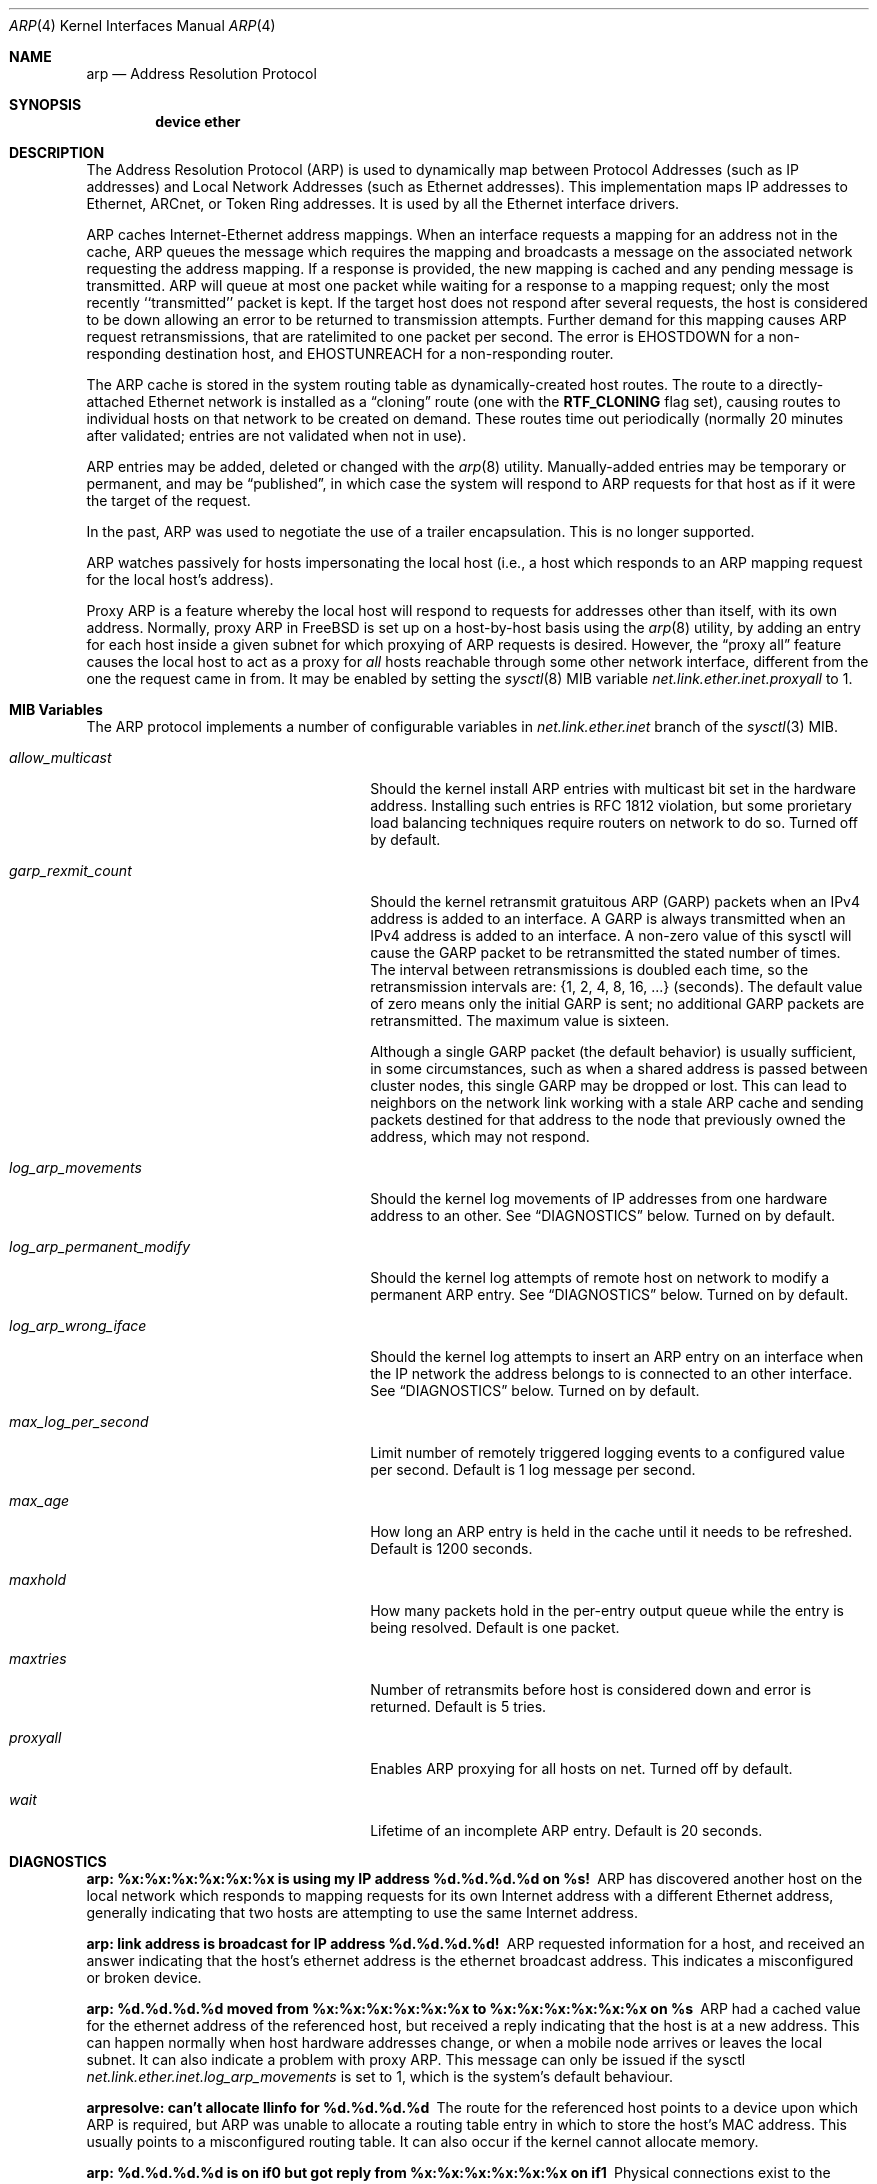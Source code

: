 .\" Copyright (c) 1985, 1986, 1988, 1994
.\"	The Regents of the University of California.  All rights reserved.
.\"
.\" Redistribution and use in source and binary forms, with or without
.\" modification, are permitted provided that the following conditions
.\" are met:
.\" 1. Redistributions of source code must retain the above copyright
.\"    notice, this list of conditions and the following disclaimer.
.\" 2. Redistributions in binary form must reproduce the above copyright
.\"    notice, this list of conditions and the following disclaimer in the
.\"    documentation and/or other materials provided with the distribution.
.\" 4. Neither the name of the University nor the names of its contributors
.\"    may be used to endorse or promote products derived from this software
.\"    without specific prior written permission.
.\"
.\" THIS SOFTWARE IS PROVIDED BY THE REGENTS AND CONTRIBUTORS ``AS IS'' AND
.\" ANY EXPRESS OR IMPLIED WARRANTIES, INCLUDING, BUT NOT LIMITED TO, THE
.\" IMPLIED WARRANTIES OF MERCHANTABILITY AND FITNESS FOR A PARTICULAR PURPOSE
.\" ARE DISCLAIMED.  IN NO EVENT SHALL THE REGENTS OR CONTRIBUTORS BE LIABLE
.\" FOR ANY DIRECT, INDIRECT, INCIDENTAL, SPECIAL, EXEMPLARY, OR CONSEQUENTIAL
.\" DAMAGES (INCLUDING, BUT NOT LIMITED TO, PROCUREMENT OF SUBSTITUTE GOODS
.\" OR SERVICES; LOSS OF USE, DATA, OR PROFITS; OR BUSINESS INTERRUPTION)
.\" HOWEVER CAUSED AND ON ANY THEORY OF LIABILITY, WHETHER IN CONTRACT, STRICT
.\" LIABILITY, OR TORT (INCLUDING NEGLIGENCE OR OTHERWISE) ARISING IN ANY WAY
.\" OUT OF THE USE OF THIS SOFTWARE, EVEN IF ADVISED OF THE POSSIBILITY OF
.\" SUCH DAMAGE.
.\"
.\"	@(#)arp4.4	6.5 (Berkeley) 4/18/94
.\" $FreeBSD$
.\"
.Dd October 3, 2016
.Dt ARP 4
.Os
.Sh NAME
.Nm arp
.Nd Address Resolution Protocol
.Sh SYNOPSIS
.Cd "device ether"
.Sh DESCRIPTION
The Address Resolution Protocol (ARP) is used to dynamically
map between Protocol Addresses (such as IP addresses) and
Local Network Addresses (such as Ethernet addresses).
This implementation maps IP addresses to Ethernet,
ARCnet,
or Token Ring addresses.
It is used by all the Ethernet interface drivers.
.Pp
ARP caches Internet-Ethernet address mappings.
When an interface requests a mapping for an address not in the cache,
ARP queues the message which requires the mapping and broadcasts
a message on the associated network requesting the address mapping.
If a response is provided, the new mapping is cached and any pending
message is transmitted.
ARP will queue at most one packet while waiting for a response to a
mapping request;
only the most recently ``transmitted'' packet is kept.
If the target host does not respond after several requests,
the host is considered to be down allowing an error to be returned to
transmission attempts.
Further demand for this mapping causes ARP request retransmissions, that
are ratelimited to one packet per second.
The error is
.Er EHOSTDOWN
for a non-responding destination host, and
.Er EHOSTUNREACH
for a non-responding router.
.Pp
The ARP cache is stored in the system routing table as
dynamically-created host routes.
The route to a directly-attached Ethernet network is installed as a
.Dq cloning
route (one with the
.Li RTF_CLONING
flag set),
causing routes to individual hosts on that network to be created on
demand.
These routes time out periodically (normally 20 minutes after validated;
entries are not validated when not in use).
.Pp
ARP entries may be added, deleted or changed with the
.Xr arp 8
utility.
Manually-added entries may be temporary or permanent,
and may be
.Dq published ,
in which case the system will respond to ARP requests for that host
as if it were the target of the request.
.Pp
In the past,
ARP was used to negotiate the use of a trailer encapsulation.
This is no longer supported.
.Pp
ARP watches passively for hosts impersonating the local host (i.e., a host
which responds to an ARP mapping request for the local host's address).
.Pp
Proxy ARP is a feature whereby the local host will respond to requests
for addresses other than itself, with its own address.
Normally, proxy ARP in
.Fx
is set up on a host-by-host basis using the
.Xr arp 8
utility, by adding an entry for each host inside a given subnet for
which proxying of ARP requests is desired.
However, the
.Dq "proxy all"
feature causes the local host to act as a proxy for
.Em all
hosts reachable through some other network interface,
different from the one the request came in from.
It may be enabled by setting the
.Xr sysctl 8
MIB variable
.Va net.link.ether.inet.proxyall
to 1.
.Sh MIB Variables
The ARP protocol implements a number of configurable variables in
.Va net.link.ether.inet
branch
of the
.Xr sysctl 3
MIB.
.Bl -tag -width "log_arp_permanent_modify"
.It Va allow_multicast
Should the kernel install ARP entries with multicast bit set in
the hardware address.
Installing such entries is RFC 1812 violation, but some prorietary
load balancing techniques require routers on network to do so.
Turned off by default.
.It Va garp_rexmit_count
Should the kernel retransmit gratuitous ARP (GARP) packets when an IPv4 address
is added to an interface.
A GARP is always transmitted when an IPv4 address is added to an interface.
A non-zero value of this sysctl will cause the GARP packet to be retransmitted
the stated number of times.
The interval between retransmissions is doubled each time, so the
retransmission intervals are: {1, 2, 4, 8, 16, ...} (seconds).
The default value of zero means only the initial GARP is sent; no
additional GARP packets are retransmitted.
The maximum value is sixteen.
.Pp
Although a single GARP packet (the default behavior) is usually sufficient, in
some circumstances, such as when a shared address is passed between cluster
nodes, this single GARP may be dropped or lost.
This can lead to neighbors on the network link working with a stale ARP cache
and sending packets destined for that address to the node that previously owned
the address, which may not respond.
.It Va log_arp_movements
Should the kernel log movements of IP addresses from one hardware
address to an other.
See
.Sx DIAGNOSTICS
below.
Turned on by default.
.It Va log_arp_permanent_modify
Should the kernel log attempts of remote host on network to modify a
permanent ARP entry.
See
.Sx DIAGNOSTICS
below.
Turned on by default.
.It Va log_arp_wrong_iface
Should the kernel log attempts to insert an ARP entry on an interface
when the IP network the address belongs to is connected to an other
interface.
See
.Sx DIAGNOSTICS
below.
Turned on by default.
.It Va max_log_per_second
Limit number of remotely triggered logging events to a configured value
per second.
Default is 1 log message per second.
.It Va max_age
How long an ARP entry is held in the cache until it needs to be refreshed.
Default is 1200 seconds.
.It Va maxhold
How many packets hold in the per-entry output queue while the entry
is being resolved.
Default is one packet.
.It Va maxtries
Number of retransmits before host is considered down and error is returned.
Default is 5 tries.
.It Va proxyall
Enables ARP proxying for all hosts on net.
Turned off by default.
.It Va wait
Lifetime of an incomplete ARP entry.
Default is 20 seconds.
.El
.Sh DIAGNOSTICS
.Bl -diag
.It "arp: %x:%x:%x:%x:%x:%x is using my IP address %d.%d.%d.%d on %s!"
ARP has discovered another host on the local network which responds to
mapping requests for its own Internet address with a different Ethernet
address, generally indicating that two hosts are attempting to use the
same Internet address.
.It "arp: link address is broadcast for IP address %d.%d.%d.%d!"
ARP requested information for a host, and received an answer indicating
that the host's ethernet address is the ethernet broadcast address.
This indicates a misconfigured or broken device.
.It "arp: %d.%d.%d.%d moved from %x:%x:%x:%x:%x:%x to %x:%x:%x:%x:%x:%x on %s"
ARP had a cached value for the ethernet address of the referenced host,
but received a reply indicating that the host is at a new address.
This can happen normally when host hardware addresses change,
or when a mobile node arrives or leaves the local subnet.
It can also indicate a problem with proxy ARP.
This message can only be issued if the sysctl
.Va net.link.ether.inet.log_arp_movements
is set to 1, which is the system's default behaviour.
.It "arpresolve: can't allocate llinfo for %d.%d.%d.%d"
The route for the referenced host points to a device upon which ARP is
required, but ARP was unable to allocate a routing table entry in which
to store the host's MAC address.
This usually points to a misconfigured routing table.
It can also occur if the kernel cannot allocate memory.
.It "arp: %d.%d.%d.%d is on if0 but got reply from %x:%x:%x:%x:%x:%x on if1"
Physical connections exist to the same logical IP network on both if0 and if1.
It can also occur if an entry already exists in the ARP cache for the IP
address above, and the cable has been disconnected from if0, then reconnected
to if1.
This message can only be issued if the sysctl
.Va net.link.ether.inet.log_arp_wrong_iface
is set to 1, which is the system's default behaviour.
.It "arp: %x:%x:%x:%x:%x:%x attempts to modify permanent entry for %d.%d.%d.%d on %s"
ARP has received an ARP reply that attempts to overwrite a permanent
entry in the local ARP table.
This error will only be logged if the sysctl
.Va net.link.ether.inet.log_arp_permanent_modify
is set to 1, which is the system's default behaviour.
.It "arp: %x:%x:%x:%x:%x:%x is multicast"
Kernel refused to install an entry with multicast hardware address.
If you really want such addresses being installed, set the sysctl
.Va net.link.ether.inet.allow_multicast
to a positive value.
.El
.Sh SEE ALSO
.Xr inet 4 ,
.Xr route 4 ,
.Xr arp 8 ,
.Xr ifconfig 8 ,
.Xr route 8 ,
.Xr sysctl 8
.Rs
.%A Plummer, D.
.%B "An Ethernet Address Resolution Protocol"
.%T RFC826
.Re
.Rs
.%A Leffler, S.J.
.%A Karels, M.J.
.%B "Trailer Encapsulations"
.%T RFC893
.Re
